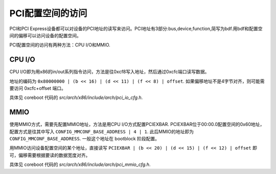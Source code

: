 PCI配置空间的访问
=================

PCI和PCI Express设备都可以对设备的PCI地址的读写来访问。PCI地址有3部分:bus,device,function,简写为bdf.用bdf和配置空间的偏移可以访问设备的配置空间。

PCI配置空间的访问有两种方法：CPU I/O和MMIO.


CPU I/O
-------

CPU I/O即为用x86的in/out系列指令访问，方法是往0xcf8写入地址，然后通过0xcfc端口读写数据。

地址的编码为 ``0x80000000 | (b << 16) | (d << 11) | (f << 8) | offset``. 如果偏移地址不是4字节对齐，则可能需要访问 0xcfc+offset 端口。

具体见 coreboot 代码的 `src/arch/x86/include/arch/pci_io_cfg.h`.


MMIO
----

使用MMIO方式，需要先配置MMIO地址，方法是用CPU I/O方式配置PCIEXBAR. PCIEXBAR位于00:00.0配置空间的0x60地址，配置方式是往其中写入 ``CONFIG_MMCONF_BASE_ADDRESS | 4 | 1``. 此后MMIO的地址即为 ``CONFIG_MMCONF_BASE_ADDRESS``. 一般这个地址在 bootblock 阶段配置。

用MMIO访问设备配置空间的某个地址，直接读写 ``PCIEXBAR | (b << 20) | (d << 15) | (f << 12) | offset`` 即可，偏移需要根据要读的数据宽度对齐。

具体见 coreboot 代码的 `src/arch/x86/include/arch/pci_mmio_cfg.h`.
